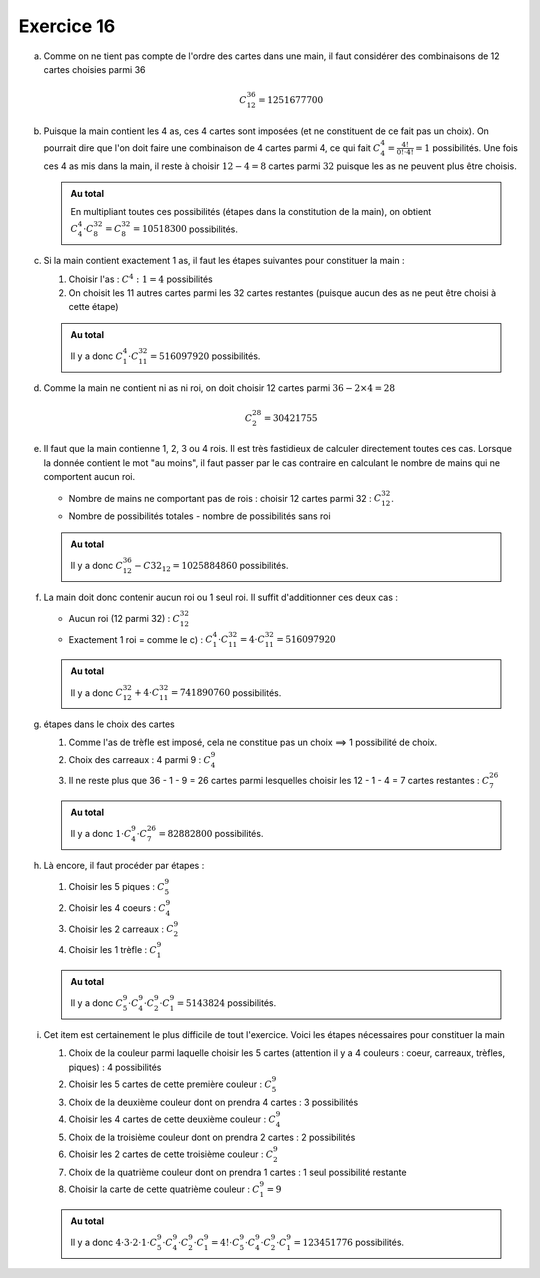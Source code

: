 Exercice 16
===========

a)  Comme on ne tient pas compte de l'ordre des cartes dans une       main, il faut considérer des combinaisons de 12 cartes choisies parmi 36

    ..  math:: 

        C^{36}_{12} = 1251677700

b)  Puisque la main contient les 4 as, ces 4 cartes sont imposées (et ne constituent de ce fait pas un choix). On pourrait dire que l'on doit faire une combinaison de 4 cartes parmi 4, ce qui fait :math:`C^{4}_{4} = \frac{4!}{0!\cdot 4!} = 1` possibilités. Une fois ces 4 as mis dans la main, il reste à choisir :math:`12-4 = 8` cartes parmi :math:`32` puisque les as ne peuvent plus être choisis. 

    ..  admonition:: Au total
        :class: tip

        En multipliant toutes ces possibilités (étapes dans la constitution de la main),
        on obtient :math:`C^{4}_{4} \cdot C^{32}_{8} = C^{32}_{8} = 10518300` possibilités.



c)  Si la main contient exactement 1 as, il faut les étapes suivantes pour constituer la main :

    1.  Choisir l'as : :math:`C^{4}:{1} = 4` possibilités
    2.  On choisit les 11 autres cartes parmi les 32 cartes restantes (puisque aucun des as ne peut être choisi à cette étape)

    ..  admonition:: Au total
        :class: tip

        Il y a donc :math:`C^{4}_{1} \cdot C^{32}_{11} = 516097920` possibilités.



d)  Comme la main ne contient ni as ni roi, on doit choisir 12 cartes parmi :math:`36 - 2\times4 = 28`


    ..  math:: 

        C^{28}_{2} = 30421755


e)  Il faut que la main contienne 1, 2, 3 ou 4 rois. Il est très fastidieux de calculer directement toutes ces cas. Lorsque la donnée contient le mot "au moins", il faut passer par le cas contraire en calculant le nombre de mains qui ne comportent aucun roi.

    *   Nombre de mains ne comportant pas de rois : choisir 12 cartes parmi 32 : :math:`C^{32}_{12}`.

    *   Nombre de possibilités totales - nombre de possibilités sans roi

    ..  admonition:: Au total
        :class: tip

        Il y a donc :math:`C^{36}_{12} - C{32}_{12} = 1025884860` possibilités.



f)  La main doit donc contenir aucun roi ou 1 seul roi. Il suffit d'additionner ces deux cas :

    *   Aucun roi (12 parmi 32) : :math:`C^{32}_{12}`
    *   Exactement 1 roi = comme le c) : :math:`C^{4}_{1} \cdot C^{32}_{11} = 4 \cdot C^{32}_{11}= 516097920`

    ..  admonition:: Au total
        :class: tip

        Il y a donc :math:`C^{32}_{12} + 4 \cdot C^{32}_{11} = 741890760` possibilités.

        

g)  étapes dans le choix des cartes

    1.  Comme l'as de trèfle est imposé, cela ne constitue pas un choix ==> 1 possibilité de choix. 

    2.  Choix des carreaux : 4 parmi 9 : :math:`C^9_4`

    3.  Il ne reste plus que 36 - 1 - 9 = 26 cartes parmi lesquelles choisir les 12 - 1 - 4 = 7 cartes restantes : :math:`C^{26}_{7}`

    ..  admonition:: Au total
        :class: tip

        Il y a donc :math:`1 \cdot C^9_4 \cdot C^{26}_{7} = 82882800` possibilités.


h)  Là encore, il faut procéder par étapes :

    1.  Choisir les 5 piques : :math:`C^{9}_{5}`
    2.  Choisir les 4 coeurs : :math:`C^{9}_{4}`
    3.  Choisir les 2 carreaux : :math:`C^{9}_{2}`
    4.  Choisir les 1 trèfle : :math:`C^{9}_{1}`

    ..  admonition:: Au total
        :class: tip

        Il y a donc :math:`C^{9}_{5} \cdot C^{9}_{4} \cdot C^{9}_{2} \cdot C^{9}_{1} = 5143824` possibilités.

i)  Cet item est certainement le plus difficile de tout l'exercice. Voici les étapes nécessaires pour constituer la main

    1.  Choix de la couleur parmi laquelle choisir les 5 cartes (attention il y a 4 couleurs : coeur, carreaux, trèfles, piques) : 4 possibilités

    2.  Choisir les 5 cartes de cette première couleur : :math:`C^{9}_{5}`

    3.  Choix de la deuxième couleur dont on prendra 4 cartes : 3 possibilités

    4.  Choisir les 4 cartes de cette deuxième couleur : :math:`C^{9}_{4}`

    5.  Choix de la troisième couleur dont on prendra 2 cartes : 2 possibilités

    6.  Choisir les 2 cartes de cette troisième couleur : :math:`C^{9}_{2}`

    7.  Choix de la quatrième couleur dont on prendra 1 cartes : 1 seul possibilité restante

    8.  Choisir la carte de cette quatrième couleur : :math:`C^{9}_{1} = 9`

    ..  admonition:: Au total
        :class: tip

        Il y a donc :math:`4 \cdot 3 \cdot 2 \cdot 1 \cdot C^{9}_{5} \cdot C^{9}_{4} \cdot C^{9}_{2} \cdot C^{9}_{1} = 4! \cdot C^{9}_{5} \cdot C^{9}_{4} \cdot C^{9}_{2} \cdot C^{9}_{1} = 123451776` possibilités.


